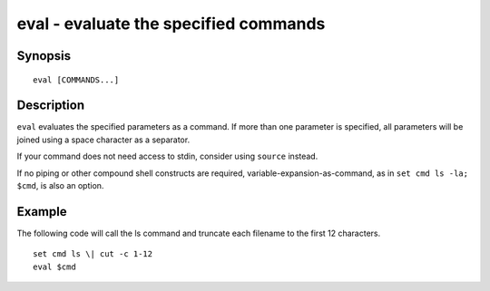 .. _cmd-eval:

eval - evaluate the specified commands
======================================

Synopsis
--------

::

    eval [COMMANDS...]


Description
-----------
``eval`` evaluates the specified parameters as a command. If more than one parameter is specified, all parameters will be joined using a space character as a separator.

If your command does not need access to stdin, consider using ``source`` instead.

If no piping or other compound shell constructs are required, variable-expansion-as-command, as in  ``set cmd ls -la; $cmd``, is also an option.


Example
-------

The following code will call the ls command and truncate each filename to the first 12 characters.

::

    set cmd ls \| cut -c 1-12
    eval $cmd



